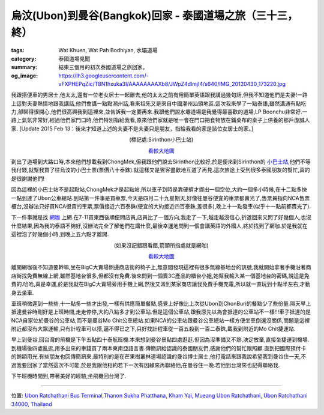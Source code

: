 烏汶(Ubon)到曼谷(Bangkok)回家 - 泰國道場之旅（三十三，終）
##########################################################

:tags: Wat Khuen, Wat Pah Bodhiyan, 水壩道場
:category: 泰國道場見聞
:summary: 結束三個月的初次泰國道場之旅回家。
:og_image: https://lh3.googleusercontent.com/-vFXPHEPqZic/T8N1hxuka3I/AAAAAAAAXb8/JWpZ4dlmjI4/s640/IMG_20120430_173220.jpg


我跟搭便車的男居士,他太太,還有一位老女居士一起離去,他的太太之前有用簡單英語跟我講過幾句話,但我不知道他們是夫妻!一路上這對夫妻熱情地跟我講話,他們會講一點點潮州話,看來祖先又是來自中國潮州汕頭地區.這次我來學了一點泰語,雖然溝通有點吃力,卻聊得很開心,他們很高興我到這裡來,並告訴我一定要再來.我跟他們說水壩道場是我覺得最喜歡的道場,LP Boonchu非常好.一路上氣氛非常好,經過他們家門口時,他們特別指給我看,原來他們家就是唯一會在門口把食物放在鋪桌布的桌子上供養的那戶虔誠人家.
[Update 2015 Feb 13：後來才知道上述的夫妻不是夫妻只是朋友，指給我看的家是該位女居士的家。]

.. container:: align-center video-container

  .. raw:: html

    <iframe src="https://www.google.com/maps/embed?pb=!1m17!1m11!1m3!1d883.689379699142!2d105.39020999999998!3d15.200395!2m2!1f0!2f0!3m2!1i1024!2i768!4f13.1!3m3!1m2!1s0x0%3A0x0!2zMTXCsDEyJzAxLjQiTiAxMDXCsDIzJzI0LjciRQ!5e1!3m2!1sen!2sus!4v1423764413531" width="400" height="300" frameborder="0" style="border:0"></iframe>

.. container:: align-center video-container-description

  (標記處:Sirinthon小巴士站)

  `看較大地圖 <https://maps.google.com/maps?q=15.200403,105.390188&num=1&t=h&ie=UTF8&ll=15.200385,105.390236&spn=0.001812,0.00228&z=18&source=embed>`__

到出了道場到大路口時,本來他們想載我到ChongMek,但我跟他們說去Sirinthon比較好,於是便來到Sirinthon的 `小巴士站 <https://maps.google.com/maps?q=15.200375,105.390311&ll=15.200509,105.390328&spn=0.002987,0.004935&num=1&t=h&z=18>`_,他們不等我付錢,就幫我買了往烏汶的小巴士票(票價八十泰銖).就這樣又是賓客盡歡地互道了再見.這次旅途上受到很多泰國朋友的幫忙,真的是很謝謝他們!

因為這裡的小巴士站不是起點站,ChongMek才是起點站,所以車子到時是靠硬擠才挪出一個空位,大約一個多小時候,在十二點多快一點到達了Ubon公車總站.到站第一件事是買車票,今天是四月二十九星期天,好像往曼谷便宜的車票都賣光了,售票員指向NCA售票櫃台,沒辦法只好買NCA很貴的車票,票價接近六百泰銖(便宜的大約接近四百泰銖,差很多),晚上十一點發車(似乎十一點前都賣光了).

.. embed_picasaweb_image:: https://lh4.googleusercontent.com/-6YXOGA36vNE/T7qJh0i-TCI/AAAAAAAAXKM/tj4GfoJpEL8/s640/IMG_20120422_041511.jpg
    :image_url: https://picasaweb.google.com/lh/photo/ha0Qm2ZOpG0ig1oJ7KGVh9MTjNZETYmyPJy0liipFm0
    :album_name: 烏汶府公車總站(Ubon Ratchathani Bus Terminal)
    :album_url: https://picasaweb.google.com/116486520727854844696/UbonRatchathaniBusTerminal
    :css_class: picasa-image
    :description: (又再一次到烏汶巴士總站)

下一件事就是找 `網咖 <http://maps.google.com/maps?q=15.265695,104.840566&ll=15.26553,104.840593&spn=0.003012,0.004935&num=1&t=h&z=18>`_ 上網.在7-11買東西後順便問店員,店員比了一個方向,我走了一下,越走越沒信心,折返回來又問了好幾個人,也沒什麼結果,因為我的泰語不夠好,沒辦法完全了解他們在講什麼,最後幸運地問到一個會講英語的外國人,終於找到了網咖.於是我就在這裡泡了好幾個小時,到晚上五六點才離開. 

.. container:: align-center video-container

  .. raw:: html

    <iframe src="https://www.google.com/maps/embed?pb=!1m17!1m11!1m3!1d884.6247750755929!2d104.84056599999998!3d15.265723000000001!2m2!1f0!2f0!3m2!1i1024!2i768!4f13.1!3m3!1m2!1s0x0%3A0x0!2zMTXCsDE1JzU2LjUiTiAxMDTCsDUwJzI2LjAiRQ!5e1!3m2!1sen!2sus!4v1423764965182" width="400" height="300" frameborder="0" style="border:0"></iframe>

.. container:: align-center video-container-description

  (如果沒記錯跟看錯,箭頭所指處就是網咖)

  `看較大地圖 <http://maps.google.com/maps?q=15.265695,104.840566&num=1&t=h&ie=UTF8&ll=15.265757,104.840566&spn=0.001811,0.00228&z=18&source=embed>`__

離開網咖後不知道要幹嘛,坐在BigC大賣場側邊商店街的椅子上,無意間發現這裡有很多無線基地台的訊號,我就開始拿著手機沿著商店街找免費無線上網,雖然基地台很多,但都沒有免費.後來問到一個賣3C產品的櫃台小姐,她幫我輸入某一個基地台的密碼,說這是免費的.哈哈,真是幸運,於是我就在BigC大賣場旁用手機上網,然後又凹到某家商店讓我免費手機充電,所以就一直玩到十點半左右,才動身去坐車.

.. embed_picasaweb_image:: https://lh6.googleusercontent.com/-6XDIwcQREpg/T7qKkA1jXQI/AAAAAAAAXK0/I3ql7TWb3LA/s640/1335705548485.jpg
    :image_url: https://picasaweb.google.com/lh/photo/Aqs2uVknWLBGGREFfqTLbufpzZfr8ZGIPWxck3vvmeU
    :css_class: picasa-image
    :description: (無線上網時用我的手機拍BigC大賣場)

車班稍微遲到一些些,十一點多一些才出發,一樣有供應簡單餐點,感覺上好像比上次從Ubon到ChonBuri的餐點少了些份量.隔天早上抵達曼谷時剛好是上班時間,走走停停,大約八點多才到公車站.但是這個公車站,跟我原先以為會抵達的公車站不一樣!!!車子抵達的是NCA自家位於曼谷的公車站,而不是曼谷Mo Chit公車總站.如果NCA的公車站跟曼谷公車總站一樣方便坐車倒還沒關係,問題是這裡附近都沒有大眾運輸,只有計程車可以搭,逼不得已之下,只好找計程車從一百五殺到一百二泰銖,載我到附近的Mo Chit捷運站.

早上到曼谷,回台灣的飛機是下午五點四十泰航班機.本來想到曼谷景點四處逛逛.但因為沒準備又不熟,決定放棄,直接坐捷運到機場.到機場後四處亂逛,用多出來的車錢買了兩本東南亞語言書.傳簡訊給認識的泰國朋友們,感謝他們的幫忙跟照顧.直到把國際預付卡的餘額用光.有些朋友也回傳簡訊來,最特別的是在芒果樹叢林道場認識的曼谷博士居士,他打電話來跟我說希望我到曼谷住一天,不過我要回家了當然這次不可能,於是我跟他相約若下一次有因緣來再聯絡他,在曼谷住一晚.若他到台灣來也記得聯絡我.

下午班機時間到,帶著美好的經驗,坐飛機回台灣了.

.. embed_picasaweb_image:: https://lh6.googleusercontent.com/-BpYtTaGenho/T8N1h4KLAdI/AAAAAAAAXb8/wcw24ivX_OE/s640/IMG_20120430_171943.jpg
    :image_url: https://picasaweb.google.com/lh/photo/ZT8NWcBandqHU902NuczW9MTjNZETYmyPJy0liipFm0
    :album_name: 泰國曼谷國際機場
    :album_url: https://picasaweb.google.com/116486520727854844696/pBoLXH
    :css_class: picasa-image
    :description: (曼谷國際機場)

.. embed_picasaweb_image:: https://lh3.googleusercontent.com/-TUBA2fXPhMc/T8N1h9MkKpI/AAAAAAAAXb8/jwFz8Pvrt0M/s640/1335778920459.jpg
    :image_url: https://picasaweb.google.com/lh/photo/u2YJC5XZd17Yqs05o_E8KNMTjNZETYmyPJy0liipFm0
    :album_name: 泰國曼谷國際機場
    :album_url: https://picasaweb.google.com/116486520727854844696/pBoLXH
    :css_class: picasa-image
    :description: (曼谷國際機場)

.. embed_picasaweb_image:: https://lh4.googleusercontent.com/-XL3Wh8-LpW4/T8N1h2FtTAI/AAAAAAAAXb8/gXs4s8Z4FHg/s640/IMG_20120430_171952.jpg
    :image_url: https://picasaweb.google.com/lh/photo/dNg52C9P29q9CpQA0K-EKdMTjNZETYmyPJy0liipFm0
    :album_name: 泰國曼谷國際機場
    :album_url: https://picasaweb.google.com/116486520727854844696/pBoLXH
    :css_class: picasa-image
    :description: (我的登機閘門)

.. embed_picasaweb_image:: https://lh3.googleusercontent.com/-vFXPHEPqZic/T8N1hxuka3I/AAAAAAAAXb8/JWpZ4dlmjI4/s640/IMG_20120430_173220.jpg
    :image_url: https://picasaweb.google.com/lh/photo/cwCBqsBVK_oiONzI1vM0cdMTjNZETYmyPJy0liipFm0
    :album_name: 泰國曼谷國際機場
    :album_url: https://picasaweb.google.com/116486520727854844696/pBoLXH
    :css_class: picasa-image
    :description: (曼谷國際機場)

.. embed_picasaweb_image:: https://lh4.googleusercontent.com/-a3ihgIuj1Do/T8N1hze5ICI/AAAAAAAAXb8/CyDblzb53EU/s640/1328119484892.jpg
    :image_url: https://picasaweb.google.com/lh/photo/HzVxeocr6q4PrdECNfCQ7dMTjNZETYmyPJy0liipFm0
    :album_name: 泰國曼谷國際機場
    :album_url: https://picasaweb.google.com/116486520727854844696/pBoLXH
    :css_class: picasa-image
    :description: (二月一號剛到曼谷時所拍攝的照片)

----

位置: `Ubon Ratchathani Bus Terminal,Thanon Sukha Phatthana, Kham Yai, Mueang Ubon Ratchathani, Ubon Ratchathani 34000, Thailand <http://maps.google.com/maps?q=Ubon%20Ratchathani%20Bus%20Terminal%2CThanon%20Sukha%20Phatthana%2C%20Kham%20Yai%2C%20Mueang%20Ubon%20Ratchathani%2C%20Ubon%20Ratchathani%2034000%2C%20Thailand@15.27335940468223,104.83699321746826&z=10>`_
